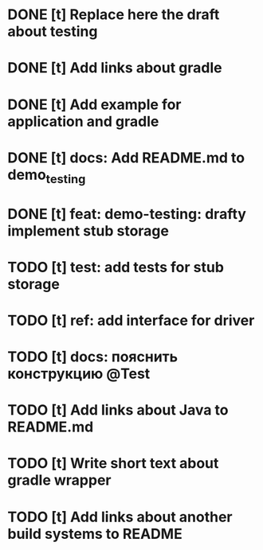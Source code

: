 * DONE [t] Replace here the draft about testing
* DONE [t] Add links about gradle
* DONE [t] Add example for application and gradle
* DONE [t] docs: Add README.md to demo_testing
* DONE [t] feat: demo-testing: drafty implement stub storage
* TODO [t] test: add tests for stub storage
* TODO [t] ref: add interface for driver
* TODO [t] docs: пояснить конструкцию @Test
* TODO [t] Add links about Java to README.md
* TODO [t] Write short text about gradle wrapper
* TODO [t] Add links about another build systems to README
